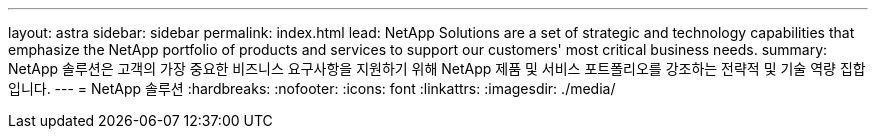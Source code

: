 ---
layout: astra 
sidebar: sidebar 
permalink: index.html 
lead: NetApp Solutions are a set of strategic and technology capabilities that emphasize the NetApp portfolio of products and services to support our customers' most critical business needs. 
summary: NetApp 솔루션은 고객의 가장 중요한 비즈니스 요구사항을 지원하기 위해 NetApp 제품 및 서비스 포트폴리오를 강조하는 전략적 및 기술 역량 집합입니다. 
---
= NetApp 솔루션
:hardbreaks:
:nofooter: 
:icons: font
:linkattrs: 
:imagesdir: ./media/


